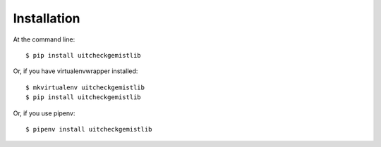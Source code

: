 ============
Installation
============

At the command line::

    $ pip install uitcheckgemistlib

Or, if you have virtualenvwrapper installed::

    $ mkvirtualenv uitcheckgemistlib
    $ pip install uitcheckgemistlib


Or, if you use pipenv::

    $ pipenv install uitcheckgemistlib
